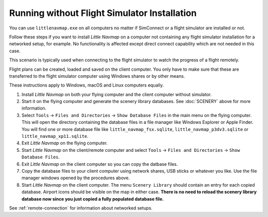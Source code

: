 Running without Flight Simulator Installation
---------------------------------------------

You can use ``littlenavmap.exe`` on all computers no matter if
SimConnect or a flight simulator are installed or not.

Follow these steps if you want to install *Little Navmap* on a computer
not containing any flight simulator installation for a networked setup,
for example. No functionality is affected except direct connect
capability which are not needed in this case.

This scenario is typically used when connecting to the flight simulator
to watch the progress of a flight remotely.

Flight plans can be created, loaded and saved on the client computer.
You only have to make sure that these are transferred to the flight
simulator computer using Windows shares or by other means.

These instructions apply to Windows, macOS and Linux computers equally.

#. Install *Little Navmap* on both your flying computer and the client
   computer without simulator.
#. Start it on the flying computer and generate the scenery library
   databases. See :doc:`SCENERY` above for
   more information.
#. Select ``Tools`` -> ``Files and Directories`` -> ``Show Database Files`` in the main
   menu on the flying computer. This will open the directory containing
   the database files in a file manager like Windows Explorer or Apple
   Finder. You will find one or more database file like
   ``little_navmap_fsx.sqlite``, ``little_navmap_p3dv3.sqlite`` or
   ``little_navmap_xp11.sqlite``.
#. Exit *Little Navmap* on the flying computer.
#. Start *Little Navmap* on the client/remote computer and select
   ``Tools`` -> ``Files and Directories`` -> ``Show Database Files``.
#. Exit *Little Navmap* on the client computer so you can copy the
   datbase files.
#. Copy the database files to your client computer using network shares,
   USB sticks or whatever you like. Use the file manager windows opened
   by the procedures above.
#. Start *Little Navmap* on the client computer. The menu
   ``Scenery Library`` should contain an entry for each copied database. Airport
   icons should be visible on the map in either case. **There is no need
   to reload the scenery library database now since you just copied a
   fully populated database file.**

See :ref:`remote-connection` for information about
networked setups.
